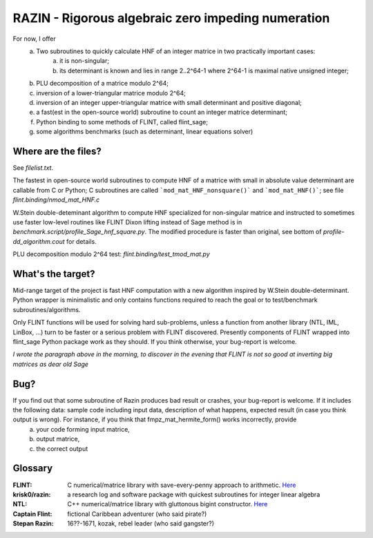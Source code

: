 RAZIN - Rigorous algebraic zero impeding numeration
=====

For now, I offer
  a) Two subroutines to quickly calculate HNF of an integer matrice in two practically important cases:
         a) it is non-singular;
         b) its determinant is known and lies in range 2..2^64-1 where 2^64-1 is maximal native unsigned integer;
  b) PLU decomposition of a matrice modulo 2^64;
  c) inversion of a lower-triangular matrice modulo 2^64;
  d) inversion of an integer upper-triangular matrice with small determinant and positive diagonal;
  e) a fast(est in the open-source world) subroutine to count an integer matrice determinant;
  f) Python binding to some methods of FLINT, called flint_sage;
  g) some algorithms benchmarks (such as determinant, linear equations solver)
 
Where are the files?
^^^^^^^^^^^^^^^^^^^^
See *filelist.txt*.

The fastest in open-source world subroutines to compute HNF of a matrice with small in absolute value determinant are callable from C or Python; C subroutines are called ```mod_mat_HNF_nonsquare()``` and ```mod_mat_HNF()```; see file *flint.binding/nmod_mat_HNF.c*

W.Stein double-deteminant algorithm to compute HNF specialized for non-singular matrice and instructed to sometimes use faster low-level routines like FLINT Dixon lifting instead of Sage method is in *benchmark.script/profile_Sage_hnf_square.py*. The modified procedure is faster than original, see bottom of *profile-dd_algorithm.cout* for details.

PLU decomposition modulo 2^64 test: *flint.binding/test_tmod_mat.py*

What's the target?
^^^^^^^^^^^^^^^^^^
Mid-range target of the project is fast HNF computation with a new algorithm inspired by W.Stein double-determinant. Python wrapper is minimalistic and only contains functions required to reach the goal or to test/benchmark subroutines/algorithms.

Only FLINT functions will be used for solving hard sub-problems, unless a function from another library (NTL, IML, LinBox, ...) turn to be faster or a serious problem with FLINT discovered. Presently components of FLINT wrapped into flint_sage Python package work as they should. If you think otherwise, your bug-report is welcome.

*I wrote the paragraph above in the morning, to discover in the evening that FLINT is not so good at inverting big matrices as dear old Sage*

Bug?
^^^^
If you find out that some subroutine of Razin produces bad result or crashes, your bug-report is welcome. If it includes the following data: sample code including input data, description of what happens, expected result (in case you think output is wrong). For instance, if you think that fmpz_mat_hermite_form() works incorrectly, provide
  a) your code forming input matrice,
  b) output matrice,
  c) the correct output

Glossary
^^^^^^^^

:FLINT:
    C numerical/matrice library with save-every-penny approach to arithmetic. `Here <http://www.flintlib.org/>`_

:krisk0/razin:
    a research log and software package with quickest subroutines for integer linear algebra 

:NTL:
    C++ numerical/matrice library with gluttonous bigint constructor. `Here <http://shoup.net/ntl/>`_

:Captain Flint: 
    fictional Caribbean adventurer (who said pirate?)

:Stepan Razin: 
    16??-1671, kozak, rebel leader (who said gangster?)
